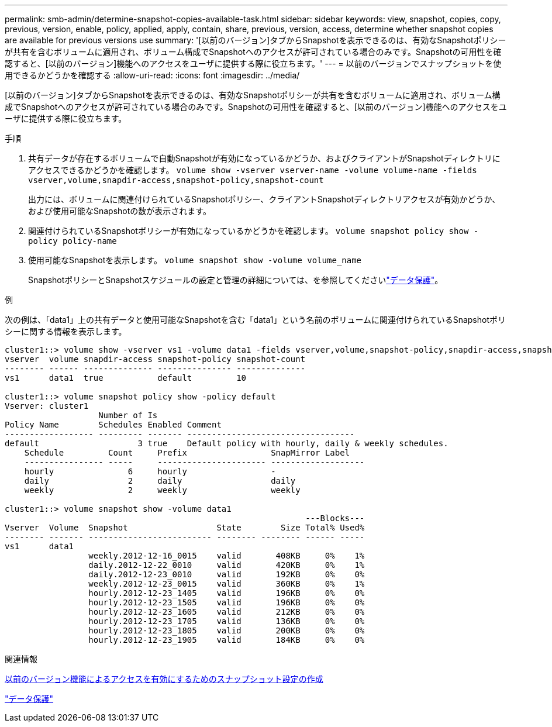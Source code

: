 ---
permalink: smb-admin/determine-snapshot-copies-available-task.html 
sidebar: sidebar 
keywords: view, snapshot, copies, copy, previous, version, enable, policy, applied, apply, contain, share, previous, version, access, determine whether snapshot copies are available for previous versions use 
summary: '[以前のバージョン]タブからSnapshotを表示できるのは、有効なSnapshotポリシーが共有を含むボリュームに適用され、ボリューム構成でSnapshotへのアクセスが許可されている場合のみです。Snapshotの可用性を確認すると、[以前のバージョン]機能へのアクセスをユーザに提供する際に役立ちます。' 
---
= 以前のバージョンでスナップショットを使用できるかどうかを確認する
:allow-uri-read: 
:icons: font
:imagesdir: ../media/


[role="lead"]
[以前のバージョン]タブからSnapshotを表示できるのは、有効なSnapshotポリシーが共有を含むボリュームに適用され、ボリューム構成でSnapshotへのアクセスが許可されている場合のみです。Snapshotの可用性を確認すると、[以前のバージョン]機能へのアクセスをユーザに提供する際に役立ちます。

.手順
. 共有データが存在するボリュームで自動Snapshotが有効になっているかどうか、およびクライアントがSnapshotディレクトリにアクセスできるかどうかを確認します。 `volume show -vserver vserver-name -volume volume-name -fields vserver,volume,snapdir-access,snapshot-policy,snapshot-count`
+
出力には、ボリュームに関連付けられているSnapshotポリシー、クライアントSnapshotディレクトリアクセスが有効かどうか、および使用可能なSnapshotの数が表示されます。

. 関連付けられているSnapshotポリシーが有効になっているかどうかを確認します。 `volume snapshot policy show -policy policy-name`
. 使用可能なSnapshotを表示します。 `volume snapshot show -volume volume_name`
+
SnapshotポリシーとSnapshotスケジュールの設定と管理の詳細については、を参照してくださいlink:../data-protection/index.html["データ保護"]。



.例
次の例は、「data1」上の共有データと使用可能なSnapshotを含む「data1」という名前のボリュームに関連付けられているSnapshotポリシーに関する情報を表示します。

[listing]
----
cluster1::> volume show -vserver vs1 -volume data1 -fields vserver,volume,snapshot-policy,snapdir-access,snapshot-count
vserver  volume snapdir-access snapshot-policy snapshot-count
-------- ------ -------------- --------------- --------------
vs1      data1  true           default         10

cluster1::> volume snapshot policy show -policy default
Vserver: cluster1
                   Number of Is
Policy Name        Schedules Enabled Comment
------------------ --------- ------- ----------------------------------
default                    3 true    Default policy with hourly, daily & weekly schedules.
    Schedule         Count     Prefix                 SnapMirror Label
    ---------------- -----     ---------------------- -------------------
    hourly               6     hourly                 -
    daily                2     daily                  daily
    weekly               2     weekly                 weekly

cluster1::> volume snapshot show -volume data1
                                                             ---Blocks---
Vserver  Volume  Snapshot                  State        Size Total% Used%
-------- ------- ------------------------- -------- -------- ------ -----
vs1      data1
                 weekly.2012-12-16_0015    valid       408KB     0%    1%
                 daily.2012-12-22_0010     valid       420KB     0%    1%
                 daily.2012-12-23_0010     valid       192KB     0%    0%
                 weekly.2012-12-23_0015    valid       360KB     0%    1%
                 hourly.2012-12-23_1405    valid       196KB     0%    0%
                 hourly.2012-12-23_1505    valid       196KB     0%    0%
                 hourly.2012-12-23_1605    valid       212KB     0%    0%
                 hourly.2012-12-23_1705    valid       136KB     0%    0%
                 hourly.2012-12-23_1805    valid       200KB     0%    0%
                 hourly.2012-12-23_1905    valid       184KB     0%    0%
----
.関連情報
xref:create-snapshot-config-previous-versions-access-task.adoc[以前のバージョン機能によるアクセスを有効にするためのスナップショット設定の作成]

link:../data-protection/index.html["データ保護"]
